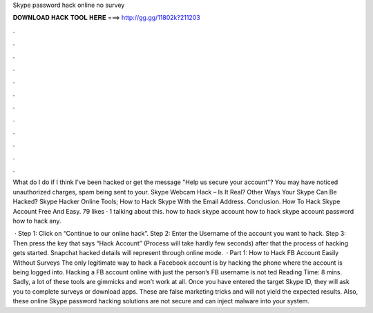 Skype password hack online no survey



𝐃𝐎𝐖𝐍𝐋𝐎𝐀𝐃 𝐇𝐀𝐂𝐊 𝐓𝐎𝐎𝐋 𝐇𝐄𝐑𝐄 ===> http://gg.gg/11802k?211203



.



.



.



.



.



.



.



.



.



.



.



.

What do I do if I think I've been hacked or get the message "Help us secure your account"? You may have noticed unauthorized charges, spam being sent to your. Skype Webcam Hack – Is It Real? Other Ways Your Skype Can Be Hacked? Skype Hacker Online Tools; How to Hack Skype With the Email Address. Conclusion. How To Hack Skype Account Free And Easy. 79 likes · 1 talking about this. how to hack skype account how to hack skype account password how to hack any.

 · Step 1: Click on “Continue to our online hack”. Step 2: Enter the Username of the account you want to hack. Step 3: Then press the key that says “Hack Account” (Process will take hardly few seconds) after that the process of hacking gets started. Snapchat hacked details will represent through online mode.  · Part 1: How to Hack FB Account Easily Without Surveys The only legitimate way to hack a Facebook account is by hacking the phone where the account is being logged into. Hacking a FB account online with just the person’s FB username is not ted Reading Time: 8 mins. Sadly, a lot of these tools are gimmicks and won’t work at all. Once you have entered the target Skype ID, they will ask you to complete surveys or download apps. These are false marketing tricks and will not yield the expected results. Also, these online Skype password hacking solutions are not secure and can inject malware into your system.
